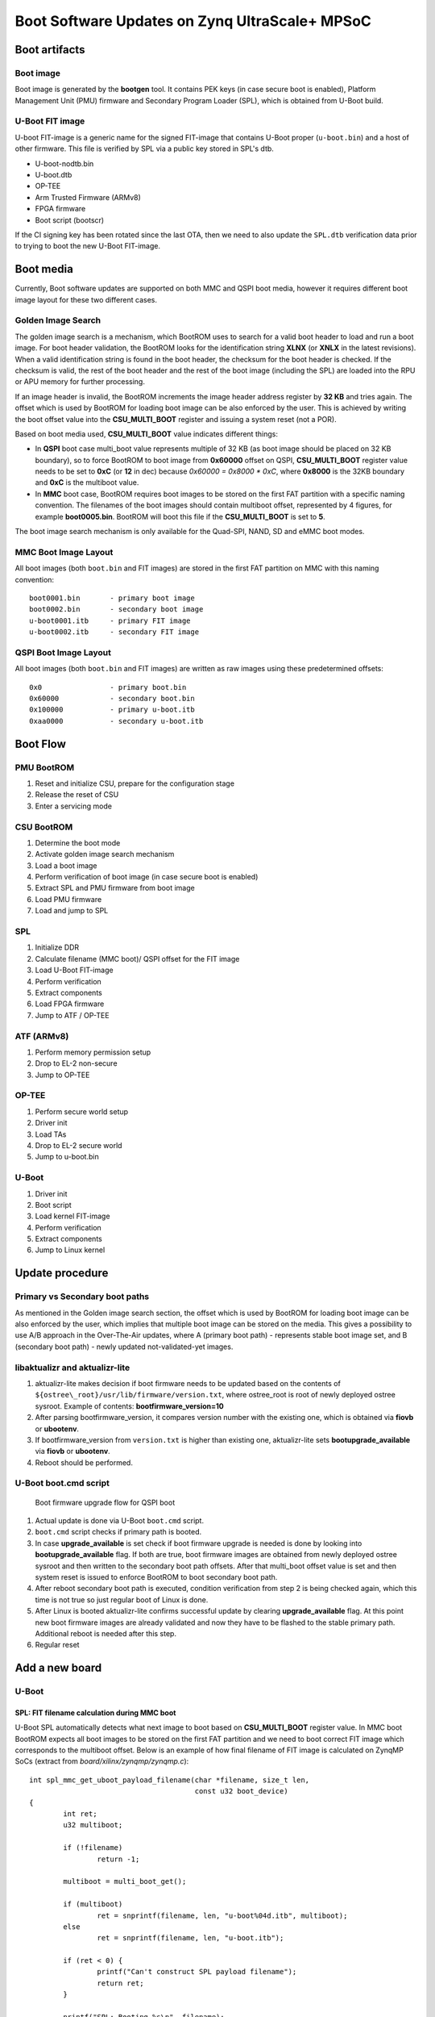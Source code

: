 .. highlight:: sh
.. title:: U-Boot Linux Software Updates on Zynq UltraScale+ MPSoC
.. meta::
   :description: U-Boot Linux software updates on Zynq UltraScale+ MPSoC step by step instruction guide for FoundriesFactory. Learn more.

.. _ref-boot-software-updates-zynqmp:

Boot Software Updates on Zynq UltraScale+ MPSoC
===============================================

Boot artifacts
--------------

Boot image
~~~~~~~~~~

Boot image is generated by the **bootgen** tool. It
contains PEK keys (in case secure boot is enabled), Platform Management
Unit (PMU) firmware and Secondary Program Loader (SPL), which is obtained
from U-Boot build.

U-Boot FIT image
~~~~~~~~~~~~~~~~

U-boot FIT-image is a generic name for the signed FIT-image that
contains U-Boot proper (``u-boot.bin``) and a host of other firmware.
This file is verified by SPL via a public key stored in SPL's dtb.

-  U-boot-nodtb.bin
-  U-boot.dtb
-  OP-TEE
-  Arm Trusted Firmware (ARMv8)
-  FPGA firmware
-  Boot script (bootscr)

If the CI signing key has been rotated since the last OTA, then we need
to also update the ``SPL.dtb`` verification data prior to trying to boot the
new U-Boot FIT-image.

Boot media
----------

Currently, Boot software updates are supported on both MMC and QSPI boot media,
however it requires different boot image layout for these two different cases.

Golden Image Search
~~~~~~~~~~~~~~~~~~~

The golden image search is a mechanism, which BootROM uses to search for
a valid boot header to load and run a boot image. For boot header validation,
the BootROM looks for the identification string **XLNX** (or **XNLX** in the
latest revisions). When a valid identification string is found in the boot
header, the checksum for the boot header is checked. If the checksum is valid,
the rest of the boot header and the rest of the boot image (including the SPL)
are loaded into the RPU or APU memory for further processing.

If an image header is invalid, the BootROM increments the image header
address register by **32 KB** and tries again. The offset which is used by
BootROM for loading boot image can be also enforced by the user.
This is achieved by writing the boot offset value into the **CSU_MULTI_BOOT**
register and issuing a system reset (not a POR).

Based on boot media used, **CSU_MULTI_BOOT** value indicates different things:

* In **QSPI** boot case multi_boot value represents multiple of 32 KB (as
  boot image should be placed on 32 KB boundary), so to force BootROM to
  boot image from **0x60000** offset on QSPI, **CSU_MULTI_BOOT** register
  value needs to be set to **0xC** (or **12** in dec) because
  `0x60000 = 0x8000 * 0xC`, where **0x8000** is the 32KB boundary and
  **0xC** is the multiboot value.
* In **MMC** boot case, BootROM requires boot images to be stored on
  the first FAT partition with a specific naming convention. The filenames
  of the boot images should contain multiboot offset, represented by 4 figures,
  for example **boot0005.bin**. BootROM will boot this file if
  the **CSU_MULTI_BOOT** is set to **5**.

The boot image search mechanism is only available for the Quad-SPI,
NAND, SD and eMMC boot modes.

MMC Boot Image Layout
~~~~~~~~~~~~~~~~~~~~~

All boot images (both ``boot.bin`` and FIT images) are stored in the first
FAT partition on MMC with this naming convention:

::

    boot0001.bin       - primary boot image
    boot0002.bin       - secondary boot image
    u-boot0001.itb     - primary FIT image
    u-boot0002.itb     - secondary FIT image



QSPI Boot Image Layout
~~~~~~~~~~~~~~~~~~~~~~

All boot images (both ``boot.bin`` and FIT images) are written as raw images
using these predetermined offsets:

::

    0x0                - primary boot.bin
    0x60000            - secondary boot.bin
    0x100000           - primary u-boot.itb
    0xaa0000           - secondary u-boot.itb

Boot Flow
---------

PMU BootROM
~~~~~~~~~~~
#.  Reset and initialize CSU, prepare for the configuration stage
#.  Release the reset of CSU
#.  Enter a servicing mode

CSU BootROM
~~~~~~~~~~~
#.  Determine the boot mode
#.  Activate golden image search mechanism
#.  Load a boot image
#.  Perform verification of boot image (in case secure boot is enabled)
#.  Extract SPL and PMU firmware from boot image
#.  Load PMU firmware
#.  Load and jump to SPL

SPL
~~~

#.  Initialize DDR
#.  Calculate filename (MMC boot)/ QSPI offset for the FIT image
#.  Load U-Boot FIT-image
#.  Perform verification
#.  Extract components
#.  Load FPGA firmware
#.  Jump to ATF / OP-TEE

ATF (ARMv8)
~~~~~~~~~~~

#.  Perform memory permission setup
#.  Drop to EL-2 non-secure
#.  Jump to OP-TEE

OP-TEE
~~~~~~

#.  Perform secure world setup
#.  Driver init
#.  Load TAs
#.  Drop to EL-2 secure world
#.  Jump to u-boot.bin

U-Boot
~~~~~~

#.  Driver init
#.  Boot script
#.  Load kernel FIT-image
#.  Perform verification
#.  Extract components
#.  Jump to Linux kernel

Update procedure
----------------

Primary vs Secondary boot paths
~~~~~~~~~~~~~~~~~~~~~~~~~~~~~~~

As mentioned in the Golden image search section, the offset which is used by
BootROM for loading boot image can be also enforced by the user, which implies
that multiple boot image can be stored on the media. This gives a
possibility to use A/B approach in the Over-The-Air updates, where A (primary
boot path) - represents stable boot image set, and B (secondary boot path) -
newly updated not-validated-yet images.

libaktualizr and aktualizr-lite
~~~~~~~~~~~~~~~~~~~~~~~~~~~~~~~

1. aktualizr-lite makes decision if boot firmware needs to be updated based
   on the contents of ``${ostree\_root}/usr/lib/firmware/version.txt``,
   where ostree\_root is root of newly deployed ostree sysroot. Example
   of contents: **bootfirmware\_version=10**
2. After parsing bootfirmware\_version, it compares version number with
   the existing one, which is obtained via **fiovb** or **ubootenv**.
3. If bootfirmware\_version from ``version.txt`` is higher than existing
   one, aktualizr-lite sets **bootupgrade\_available** via **fiovb** or
   **ubootenv**.
4. Reboot should be performed.

U-Boot boot.cmd script
~~~~~~~~~~~~~~~~~~~~~~

.. figure:: boot-software-updates/upgrade-flow-zynqmp.png
   :alt: Boot firmware upgrade flow for QSPI boot

   Boot firmware upgrade flow for QSPI boot

1. Actual update is done via U-Boot ``boot.cmd`` script.
2. ``boot.cmd`` script checks if primary path is booted.
3. In case **upgrade\_available** is set check if boot firmware
   upgrade is needed is done by looking into **bootupgrade\_available** flag.
   If both are true, boot firmware images are obtained from newly
   deployed ostree sysroot and then written to the secondary boot path offsets.
   After that multi_boot offset value is set and then system reset is
   issued to enforce BootROM to boot secondary boot path.
4. After reboot secondary boot path is executed, condition verification from
   step 2 is being checked again, which this time is not true so just
   regular boot of Linux is done.
5. After Linux is booted aktualizr-lite confirms successful update by clearing
   **upgrade\_available** flag. At this point new boot firmware images are
   already validated and now they have to be flashed to the stable
   primary path. Additional reboot is needed after this step.
6. Regular reset

Add a new board
---------------

U-Boot
~~~~~~

SPL: FIT filename calculation during MMC boot
^^^^^^^^^^^^^^^^^^^^^^^^^^^^^^^^^^^^^^^^^^^^^

U-Boot SPL automatically detects what next image to boot based on
**CSU_MULTI_BOOT** register value. In MMC boot BootROM expects all boot
images to be stored on the first FAT partition and we need to boot correct
FIT image which corresponds to the multiboot offset. Below is an example of
how final filename of FIT image is calculated on ZynqMP SoCs
(extract from *board/xilinx/zynqmp/zynqmp.c*):

::

    int spl_mmc_get_uboot_payload_filename(char *filename, size_t len,
                                           const u32 boot_device)
    {
            int ret;
            u32 multiboot;

            if (!filename)
                    return -1;

            multiboot = multi_boot_get();

            if (multiboot)
                    ret = snprintf(filename, len, "u-boot%04d.itb", multiboot);
            else
                    ret = snprintf(filename, len, "u-boot.itb");

            if (ret < 0) {
                    printf("Can't construct SPL payload filename");
                    return ret;
            }

            printf("SPL: Booting %s\n", filename);

            return 0;
    }


SPL: FIT offset calculation during QSPI boot
^^^^^^^^^^^^^^^^^^^^^^^^^^^^^^^^^^^^^^^^^^^^
The offset for the FIT image is calculated based on the current value of
**CSU_MULTI_BOOT** register. The multiboot value is multiplied by **0x8000**
(32 Kb boundary), and then the final value is used as offset of the raw FIT
image on QSPI. Below is an example of how final offset is
calculated on ZynqMP SoCs (extract from *board/xilinx/zynqmp/zynqmp.c*):

::

    unsigned int spl_spi_get_uboot_offs(struct spi_flash *flash)
    {
            int ret;
            u32 multiboot;
            u32 payload_offset = 0;
            u32 boot_image_offset = 0x0;

            multiboot = multi_boot_get();
            boot_image_offset = golden_image_boundary * multiboot;

            /*
             * Default values are:
             * Primary boot.bin offset   - 0x0 (multiboot == 0)
             * Secondary boot.bin offset - 0x50000 (multiboot == 10,
             *                             as 10 * 32KB == 0x50000)
             */
            if (boot_image_offset == CONFIG_SYS_SPI_BOOT_IMAGE_OFFS) {
                    payload_offset = CONFIG_SYS_SPI_U_BOOT_OFFS;
            } else if (boot_image_offset == CONFIG_SYS_SPI_BOOT_IMAGE_OFFS2) {
                    payload_offset = CONFIG_SYS_SPI_U_BOOT_OFFS2;
            } else {
                    printf("Invalid value of multiboot register, value = %d\n",
                           multiboot);
                    hang();
            }

            printf("SPL: Booting next image from 0x%x SPI offset\n",
                   payload_offset);

            return payload_offset;
    }

meta-lmp
~~~~~~~~

lmp.cfg files (QSPI boot)
^^^^^^^^^^^^^^^^^^^^^^^^^

To enable support of multiboot suppart adjust regular **lmp.cfg** of
your board. These config options should be added:

::

    CONFIG_SYS_SPI_BOOT_IMAGE_OFFS=0x0
    CONFIG_SYS_SPI_BOOT_IMAGE_OFFS2=0x60000
    CONFIG_SYS_SPI_U_BOOT_OFFS=0x100000
    CONFIG_SYS_SPI_U_BOOT_OFFS2=0xaa0000

These values correspond to the offsets of primary and secondary boot image
sets (``boot.bin`` and ``u-boot.itb``).

Pre-load boot.cmd by SPL
^^^^^^^^^^^^^^^^^^^^^^^^

As ``boot.cmd`` script depends on U-Boot cmds for booting Linux, it should be
aligned with U-Boot version. By default in regular setups without boot firmware
update support ``boot.cmd`` is stored in first FAT partition in eMMC/SD.
So to get ``boot.cmd`` updates together with other boot software images,
it should be moved from FAT partition to U-Boot FIT image. To do that edit
**lmp-machine-custom.inc** adding this line for your board:

::

    BOOTSCR_LOAD_ADDR:sota = "0x21000000"

This change will include Linux **boot.cmd** into U-Boot FIT image
alongside with TF-A/OP-TEE/U-Boot proper/U-Boot dtb images. When SPL
parses U-Boot FIT image (u-boot.itb) will pre-load **boot.itb**
(compiled and wrapped **boot.cmd**) to the address specified in
**BOOTSCR\_LOAD\_ADDR** variable.

To let U-Boot know where to take boot script from, you should also
adjust **CONFIG\_BOOTCOMMAND** param in your U-Boot **lmp.cfg** of your
board.

::

    CONFIG_BOOTCOMMAND="setenv verify 1; source 0x44800000; reset"

Test basic API
~~~~~~~~~~~~~~

After applying all updates from previous steps, we should validate that
everything is in place. Basically this consists of two basic steps:

- multi_boot U-Boot cmd is functional
- Obtain board security state (open/closed states)

So to test booting primary/secondary boot path use these two U-Boot commands
**multi\_boot** and **reset**.

Example of test:

::

    U-Boot SPL 2022.01+xlnx+g9039256f80 (Jan 24 2022 - 14:57:34 +0000)
    ...
    Chip ID:	zu3eg
    Multiboot:	0
    Trying to boot from SPI
    SPL: Booting next image from 0x100000 SPI offset
    .....
    ZynqMP> multi_boot 0xc && reset
    Set multiboot register to: 	0xc (dec: 12)
    QSPI boot offset to be used after reboot: 	0x60000
    resetting ...

    U-Boot SPL 2022.01+xlnx+g9039256f80 (Jan 24 2022 - 14:57:34 +0000)
    ....
    Multiboot:	12
    Trying to boot from SPI
    SPL: Booting next image from 0xaa0000 SPI offset

From the output you can see that after setting the secondary boot (`multi_boot 12` or
`multi_boot 0xc` as both dec and hex values are supported)
and performing reset, BootROM boots images from secondary boot path
(*SPL: Booting next image from 0xaa0000 SPI offset*).

To check if the security status of your board is detected correctly, use
**is\_boot\_authenticated** command:

::

    ZynqMP> is_boot_authenticated
    Board is in open state

boot.cmd
~~~~~~~~

Currently LmP uses template-based way of generation of final ``boot.cmd``.
It's constructed from common boot files
(``./meta-lmp-base/recipes-bsp/u-boot/u-boot-ostree-scr-fit``),
which contains SoC agnostic DEFINEs and common functionality, and board
specific ``boot.cmd``, which includes the common scripts.

Example of board ``boot.cmd``
(``./meta-lmp-bsp/recipes-bsp/u-boot/u-boot-ostree-scr-fit/uz/boot.cmd``):

::

    # set default fdt_file
    setenv fdt_file system-top.dtb
    echo "Using ${fdt_file}"

    # Default boot type and device
    setenv bootlimit 3
    setenv devtype mmc
    setenv devnum ${bootseq}
    setenv bootpart 1
    setenv rootpart 2

    setenv loadaddr 0x10000000
    setenv fdt_addr 0x40000000
    setenv optee_ovl_addr 0x22000000
    setenv fdt_file_final ${fdt_file}
    setenv fit_addr ${ramdisk_addr_r}

    setenv bootloader_image "boot.bin"
    setenv bootloader_s_image ${bootloader_image}
    setenv bootloader2_image "u-boot.itb"
    setenv bootloader2_s_image ${bootloader2_image}

    setenv check_board_closed "is_boot_authenticated"
    setenv check_secondary_boot "multi_boot"

    if test "${modeboot}" = "qspiboot"; then
    	# Use SD for open boards, and eMMC for closed
    	run check_board_closed
    
    	if test -n "${board_is_closed}"; then
    		# Use eMMC for further loading/booting Linux FIT image
    		setenv devnum 0
    	else
    		# Use SD for further loading/booting Linux FIT image
    		setenv devnum 1
    	fi

    	setenv qspi_bootloader_offset 0x0
    	setenv qspi_bootloader_s_offset 0x60000

    	setenv qspi_bootloader2_offset 0x100000
    	setenv qspi_bootloader2_s_offset 0xaa0000

    	setenv setup_update 'sf probe && setenv update_cmd "sf update ${loadaddr}"'

    	# Boot images (primary and secondary)
    	setenv bootloader_image_update '${qspi_bootloader_offset}'
    	setenv bootloader_s_image_update '${qspi_bootloader_s_offset}'

    	# FIT image (primary and secondary)
    	setenv bootloader2_image_update '${qspi_bootloader2_offset}'
    	setenv bootloader2_s_image_update '${qspi_bootloader2_s_offset}'

    	setenv set_primary_boot "multi_boot 0"
    	setenv set_secondary_boot "multi_boot 12"

    else
    	setenv setup_update 'setenv update_cmd "mmc dev ${devnum} && fatwrite mmc ${devnum}:${bootpart} ${loadaddr}"'

    	# Boot images (primary and secondary)
    	setenv bootloader_image_update 'boot0001.bin'
    	setenv bootloader_s_image_update 'boot0002.bin'

    	# FIT image (primary and secondary)
    	setenv bootloader2_image_update 'u-boot0001.itb'
    	setenv bootloader2_s_image_update 'u-boot0002.itb'

    	setenv set_primary_boot "multi_boot 1"
    	setenv set_secondary_boot "multi_boot 2"
    fi

    # Writing images
    run setup_update
    setenv update_primary_image 'echo "${fio_msg} writing ${image_path} ..."; setenv run_update "${update_cmd} ${bootloader_image_update} ${filesize}"; run run_update'
    setenv update_secondary_image 'echo "${fio_msg} writing ${image_path} ..."; setenv run_update "${update_cmd} ${bootloader_s_image_update} ${filesize}"; run run_update'
    setenv update_primary_image2 'echo "${fio_msg} writing ${image_path} ..."; setenv run_update "${update_cmd} ${bootloader2_image_update} ${filesize}"; run run_update'
    setenv update_secondary_image2 'echo "${fio_msg} writing ${image_path} ..."; setenv run_update "${update_cmd} ${bootloader2_s_image_update} ${filesize}"; run run_update'

    setenv do_reboot "reset"

    @@INCLUDE_COMMON@@


sysroot and signed boot artifacts
~~~~~~~~~~~~~~~~~~~~~~~~~~~~~~~~~

All boot artifacts (boot.bin and U-Boot FIT) are automatically deployed
to sysroot during build time, however on closed boards, where initial boot
image has to be signed in advance by a subscriber's private key, there is way
to add signed binary instead of automatic inclusion of unsigned boot
artifacts.

To do that, just add ``lmp-boot-firmware.bbappend`` to your *meta-subscriber-overrides*
layer, adding the path to the signed binary and the signed binary itself.

Then define boot firmware version number by setting ``LMP_BOOT_FIRMWARE_VERSION``
global variable in your ``lmp-factory-custom.inc``. Boot firmware version
information will be automatically added to `${osroot}/usr/lib/firmware/version.txt`
file and U-Boot Device Tree Blob.

Example:
::

    diff --git a/recipes-bsp/lmp-boot-firmware/lmp-boot-firmware.bbappend b/recipes-bsp/lmp-boot-firmware/lmp-boot-firmware.bbappend
    new file mode 100644
    index 0000000..6c11380
    --- /dev/null
    +++ b/recipes-bsp/lmp-boot-firmware/lmp-boot-firmware.bbappend
    @@ -0,0 +1,7 @@
    +FILESEXTRAPATHS:prepend := "${THISDIR}/${PN}:"
    +
    +SRC_URI = " \
    +       file://SPL \
    +"
    diff --git a/recipes-bsp/lmp-boot-firmware/lmp-boot-firmware/SPL b/recipes-bsp/lmp-boot-firmware/lmp-boot-firmware/SPL
    new file mode 100644
    index 0000000..50f5013
    Binary files /dev/null and b/recipes-bsp/lmp-boot-firmware/lmp-boot-firmware/SPL differ
    --- a/conf/machine/include/lmp-factory-custom.inc
    +++ b/conf/machine/include/lmp-factory-custom.inc
    @@ -22,4 +22,4 @@ UEFI_SIGN_KEYDIR = "${TOPDIR}/conf/factory-keys/uefi"
     # TF-A Trusted Boot
     TF_A_SIGN_KEY_PATH = "${TOPDIR}/conf/factory-keys/tf-a/privkey_ec_prime256v1.pem"

    +LMP_BOOT_FIRMWARE_VERSION:uz3eg-iocc-sec = "3"

.. note::

    As ``LMP_BOOT_FIRMWARE_VERSION`` is now a preferable way to set boot firmware version, defining ``PV`` in ``lmp-boot-firmware.bbappend``
    is deprecated and should not be used. To switch to a new approach just remove ``PV = "<version>"`` line from
    ``lmp-boot-firmware.bbappend`` and define ``LMP_BOOT_FIRMWARE_VERSION`` with appropriate version value as shown above in the example.


Deploy boot images to QSPI flash
--------------------------------

If QSPI is chosen as the main boot media in your device design, you can
use U-Boot (loaded via serial console mode or from another boot media)
shell for image provisioning to corresponding offsets on QSPI:

::

    ZynqMP> sf probe; setenv loadaddr 0x8000000; mmc dev ${bootseq}; fatload mmc ${bootseq}:1 ${loadaddr} boot0001.bin; sf update ${loadaddr} 0x0 ${filesize}; sf update ${loadaddr} 0x60000 ${filesize}; fatload mmc ${bootseq}:1 ${loadaddr} u-boot0001.itb; sf update ${loadaddr} 0x100000 ${filesize}; sf update ${loadaddr} 0xaa0000 ${filesize};
    SF: Detected n25q256ax1 with page size 512 Bytes, erase size 128 KiB, total 64 MiB
    switch to partitions #0, OK
    mmc1 is current device
    280752 bytes read in 37 ms (7.2 MiB/s)
    device 0 offset 0x0, size 0x448b0
    0 bytes written, 280752 bytes skipped in 0.405s, speed 709851 B/s
    device 0 offset 0x60000, size 0x448b0
    0 bytes written, 280752 bytes skipped in 0.405s, speed 709851 B/s
    7179209 bytes read in 505 ms (13.6 MiB/s)
    device 0 offset 0x100000, size 0x6d8bc9
    0 bytes written, 7179209 bytes skipped in 7.433s, speed 1025601 B/s
    device 0 offset 0xaa0000, size 0x6d8bc9
    0 bytes written, 7179209 bytes skipped in 7.433s, speed 1025601 B/s

.. seealso::
   * :ref:`ref-authentication-xilinx`
